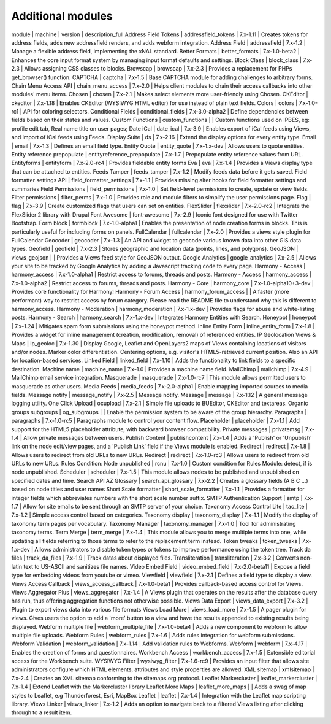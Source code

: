 Additional modules
~~~~~~~~~~~~~~~~~~
module | machine | version | description_full
Address Field Tokens | addressfield_tokens | 7.x-1.11 | Creates tokens for address fields, adds new addressfield renders, and adds webform integration.
Address Field | addressfield | 7.x-1.2 | Manage a flexible address field, implementing the xNAL standard.
Better Formats | better_formats | 7.x-1.0-beta2 | Enhances the core input format system by managing input format defaults and settings.
Block Class | block_class | 7.x-2.3 | Allows assigning CSS classes to blocks.
Browscap | browscap | 7.x-2.3 | Provides a replacement for PHPs get_browser() function.
CAPTCHA | captcha | 7.x-1.5 | Base CAPTCHA module for adding challenges to arbitrary forms.
Chain Menu Access API | chain_menu_access | 7.x-2.0 | Helps client modules to chain their access callbacks into other modules' menu items.
Chosen | chosen | 7.x-2.1 | Makes select elements more user-friendly using Chosen.
CKEditor | ckeditor | 7.x-1.18 | Enables CKEditor (WYSIWYG HTML editor) for use instead of plain text fields.
Colors | colors | 7.x-1.0-rc1 | API for coloring selectors.
Conditional Fields | conditional_fields | 7.x-3.0-alpha2 | Define dependencies between fields based on their states and values.
Custom Functions | custom_functions |  | Custom functions used on IPBES, eg: profile edit tab, Real name title on user pages;
Date iCal | date_ical | 7.x-3.9 | Enables export of iCal feeds using Views, and import of iCal feeds using Feeds.
Display Suite | ds | 7.x-2.16 | Extend the display options for every entity type.
Email | email | 7.x-1.3 | Defines an email field type.
Entity Quote | entity_quote | 7.x-1.x-dev | Allows users to quote entities.
Entity reference prepopulate | entityreference_prepopulate | 7.x-1.7 | Prepopulate entity reference values from URL.
Entityforms | entityform | 7.x-2.0-rc4 | Provides fieldable entity forms
Eva | eva | 7.x-1.4 | Provides a Views display type that can be attached to entities.
Feeds Tamper | feeds_tamper | 7.x-1.2 | Modify feeds data before it gets saved.
Field formatter settings API | field_formatter_settings | 7.x-1.1 | Provides missing alter hooks for field formatter settings and summaries
Field Permissions | field_permissions | 7.x-1.0 | Set field-level permissions to create, update or view fields.
Filter permissions | filter_perms | 7.x-1.0 | Provides role and module filters to simplify the user permissions page.
Flag | flag | 7.x-3.9 | Create customized flags that users can set on entities.
FlexSlider | flexslider | 7.x-2.0-rc2 | Integrate the FlexSlider 2 library with Drupal
Font Awesome | font-awesome | 7.x-2.9 | Iconic font designed for use with Twitter Bootstrap.
Form block | formblock | 7.x-1.0-alpha1 | Enables the presentation of node creation forms in blocks. This is particularly useful for including forms on panels.
FullCalendar | fullcalendar | 7.x-2.0 | Provides a views style plugin for FullCalendar
Geocoder | geocoder | 7.x-1.3 | An API and widget to geocode various known data into other GIS data types.
Geofield | geofield | 7.x-2.3 | Stores geographic and location data (points, lines, and polygons).
GeoJSON | views_geojson |  | Provides a Views feed style for GeoJSON output.
Google Analytics | google_analytics | 7.x-2.5 | Allows your site to be tracked by Google Analytics by adding a Javascript tracking code to every page.
Harmony - Access | harmony_access | 7.x-1.0-alpha1 | Restrict access to forums, threads and posts.
Harmony - Access | harmony_access | 7.x-1.0-alpha2 | Restrict access to forums, threads and posts.
Harmony - Core | harmony_core | 7.x-1.0-alpha10+3-dev | Provides core functionality for Harmony!
Harmony - Forum Access | harmony_forum_access |  | A faster (more performant) way to restrict access by forum category. Please read the README file to understand why this is different to harmony_access.
Harmony - Moderation | harmony_moderation | 7.x-1.x-dev | Provides flags for abuse and white-listing posts.
Harmony - Search | harmony_search | 7.x-1.x-dev | Integrates Harmony Entities with Search.
Honeypot | honeypot | 7.x-1.24 | Mitigates spam form submissions using the honeypot method.
Inline Entity Form | inline_entity_form | 7.x-1.8 | Provides a widget for inline management (creation, modification, removal) of referenced entities.
IP Geolocation Views & Maps | ip_geoloc | 7.x-1.30 | Display Google, Leaflet and OpenLayers2 maps of Views containing locations of visitors and/or nodes. Marker color differentiation. Centering options, e.g. visitor's HTML5-retrieved current position. Also an API for location-based services.
Linked Field | linked_field | 7.x-1.10 | Adds the functionality to link fields to a specific destination.
Machine name | machine_name | 7.x-1.0 | Provides a machine name field.
MailChimp | mailchimp | 7.x-4.9 | MailChimp email service integration.
Masquerade | masquerade | 7.x-1.0-rc7 | This module allows permitted users to masquerade as other users.
Media Feeds | media_feeds | 7.x-2.0-alpha1 | Enable mapping imported sources to media fields.
Message notify | message_notify | 7.x-2.5 | Message notify.
Message | message | 7.x-1.12 | A general message logging utility.
One Click Upload | ocupload | 7.x-2.1 | Simple file uploads to BUEditor, CKEditor and textareas.
Organic groups subgroups | og_subgroups |  | Enable the permission system to be aware of the group hierarchy.
Paragraphs | paragraphs | 7.x-1.0-rc5 | Paragraphs module to control your content flow.
Placeholder | placeholder | 7.x-1.1 | Add support for the HTML5 placeholder attribute, with backward browser compatibility.
Private messages | privatemsg | 7.x-1.4 | Allow private messages between users.
Publish Content | publishcontent | 7.x-1.4 | Adds a 'Publish' or 'Unpublish' link on the node edit/view pages, and a 'Publish Link' field if the Views module is enabled.
Redirect | redirect | 7.x-1.8 | Allows users to redirect from old URLs to new URLs.
Redirect | redirect | 7.x-1.0-rc3 | Allows users to redirect from old URLs to new URLs.
Rules Condition: Node unpublished | rcnu | 7.x-1.0 | Custom condition for Rules Module: detect, if is node unpublished.
Scheduler | scheduler | 7.x-1.5 | This module allows nodes to be published and unpublished on specified dates and time.
Search API AZ Glossary | search_api_glossary | 7.x-2.2 | Creates a glossary fields (A B C ...) based on node titles and user names
Short Scale formatter | short_scale_formatter | 7.x-1.1 | Provides a formatter for integer fields which abbreviates numbers with the short scale number suffix.
SMTP Authentication Support | smtp | 7.x-1.7 | Allow for site emails to be sent through an SMTP server of your choice.
Taxonomy Access Control Lite | tac_lite | 7.x-1.2 | Simple access control based on categories.
Taxonomy display | taxonomy_display | 7.x-1.1 | Modify the display of taxonomy term pages per vocabulary.
Taxonomy Manager | taxonomy_manager | 7.x-1.0 | Tool for administrating taxonomy terms.
Term Merge | term_merge | 7.x-1.4 | This module allows you to merge multiple terms into one, while updating all fields referring to those terms to refer to the replacement term instead.
Token tweaks | token_tweaks | 7.x-1.x-dev | Allows administrators to disable token types or tokens to improve performance using the token tree.
Track da files | track_da_files | 7.x-1.9 | Track datas about displayed files.
Transliteration | transliteration | 7.x-3.2 | Converts non-latin text to US-ASCII and sanitizes file names.
Video Embed Field | video_embed_field | 7.x-2.0-beta11 | Expose a field type for embedding videos from youtube or vimeo.
Viewfield | viewfield | 7.x-2.1 | Defines a field type to display a view.
Views Access Callback | views_access_callback | 7.x-1.0-beta1 | Provides callback-based access control for Views.
Views Aggregator Plus | views_aggregator | 7.x-1.4 | A Views plugin that operates on the results after the database query has run, thus offering aggregation functions not otherwise possible.
Views Data Export | views_data_export | 7.x-3.2 | Plugin to export views data into various file formats
Views Load More | views_load_more | 7.x-1.5 | A pager plugin for views. Gives users the option to add a 'more' button to a view and have the results appended to existing results being displayed.
Webform multiple file | webform_multiple_file | 7.x-1.0-beta4 | Adds a new component to webform to allow multiple file uploads.
Webform Rules | webform_rules | 7.x-1.6 | Adds rules integration for webform submissions.
Webform Validation | webform_validation | 7.x-1.14 | Add validation rules to Webforms.
Webform | webform | 7.x-4.17 | Enables the creation of forms and questionnaires.
Workbench Access | workbench_access | 7.x-1.5 | Extensible editorial access for the Workbench suite.
WYSIWYG Filter | wysiwyg_filter | 7.x-1.6-rc9 | Provides an input filter that allows site administrators configure which HTML elements, attributes and style properties are allowed.
XML sitemap | xmlsitemap | 7.x-2.4 | Creates an XML sitemap conforming to the sitemaps.org protocol.
Leaflet Markercluster | leaflet_markercluster | 7.x-1.4 | Extend Leaflet with the Markercluster library
Leaflet More Maps | leaflet_more_maps |  | Adds a swag of map styles to Leaflet, e.g Thunderforest, Esri, MapBox
Leaflet | leaflet | 7.x-1.4 | Integration with the Leaflet map scripting library.
Views Linker | views_linker | 7.x-1.2 | Adds an option to navigate back to a filtered Views listing after clicking through to a result item.
